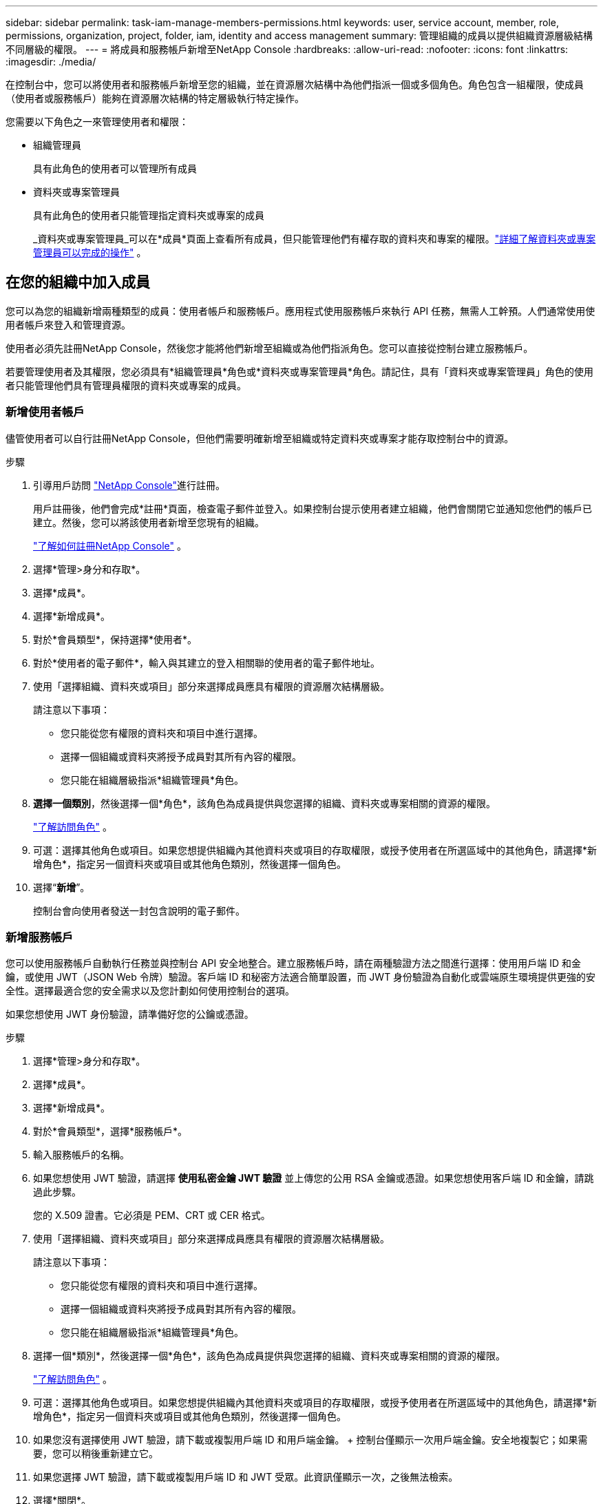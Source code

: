 ---
sidebar: sidebar 
permalink: task-iam-manage-members-permissions.html 
keywords: user, service account, member, role, permissions, organization, project, folder, iam, identity and access management 
summary: 管理組織的成員以提供組織資源層級結構不同層級的權限。 
---
= 將成員和服務帳戶新增至NetApp Console
:hardbreaks:
:allow-uri-read: 
:nofooter: 
:icons: font
:linkattrs: 
:imagesdir: ./media/


[role="lead"]
在控制台中，您可以將使用者和服務帳戶新增至您的組織，並在資源層次結構中為他們指派一個或多個角色。角色包含一組權限，使成員（使用者或服務帳戶）能夠在資源層次結構的特定層級執行特定操作。

您需要以下角色之一來管理使用者和權限：

* 組織管理員
+
具有此角色的使用者可以管理所有成員

* 資料夾或專案管理員
+
具有此角色的使用者只能管理指定資料夾或專案的成員

+
_資料夾或專案管理員_可以在*成員*頁面上查看所有成員，但只能管理他們有權存取的資料夾和專案的權限。link:reference-iam-predefined-roles.html["詳細了解資料夾或專案管理員可以完成的操作"] 。





== 在您的組織中加入成員

您可以為您的組織新增兩種類型的成員：使用者帳戶和服務帳戶。應用程式使用服務帳戶來執行 API 任務，無需人工幹預。人們通常使用使用者帳戶來登入和管理資源。

使用者必須先註冊NetApp Console，然後您才能將他們新增至組織或為他們指派角色。您可以直接從控制台建立服務帳戶。

若要管理使用者及其權限，您必須具有*組織管理員*角色或*資料夾或專案管理員*角色。請記住，具有「資料夾或專案管理員」角色的使用者只能管理他們具有管理員權限的資料夾或專案的成員。



=== 新增使用者帳戶

儘管使用者可以自行註冊NetApp Console，但他們需要明確新增至組織或特定資料夾或專案才能存取控制台中的資源。

.步驟
. 引導用戶訪問 https://console.netapp.com/["NetApp Console"^]進行註冊。
+
用戶註冊後，他們會完成*註冊*頁面，檢查電子郵件並登入。如果控制台提示使用者建立組織，他們會關閉它並通知您他們的帳戶已建立。然後，您可以將該使用者新增至您現有的組織。

+
link:task-sign-up-saas.html["了解如何註冊NetApp Console"] 。

. 選擇*管理>身分和存取*。
. 選擇*成員*。
. 選擇*新增成員*。
. 對於*會員類型*，保持選擇*使用者*。
. 對於*使用者的電子郵件*，輸入與其建立的登入相關聯的使用者的電子郵件地址。
. 使用「選擇組織、資料夾或項目」部分來選擇成員應具有權限的資源層次結構層級。
+
請注意以下事項：

+
** 您只能從您有權限的資料夾和項目中進行選擇。
** 選擇一個組織或資料夾將授予成員對其所有內容的權限。
** 您只能在組織層級指派*組織管理員*角色。


. *選擇一個類別*，然後選擇一個*角色*，該角色為成員提供與您選擇的組織、資料夾或專案相關的資源的權限。
+
link:reference-iam-predefined-roles.html["了解訪問角色"] 。

. 可選：選擇其他角色或項目。如果您想提供組織內其他資料夾或項目的存取權限，或授予使用者在所選區域中的其他角色，請選擇*新增角色*，指定另一個資料夾或項目或其他角色類別，然後選擇一個角色。
. 選擇“*新增*”。
+
控制台會向使用者發送一封包含說明的電子郵件。





=== 新增服務帳戶

您可以使用服務帳戶自動執行任務並與控制台 API 安全地整合。建立服務帳戶時，請在兩種驗證方法之間進行選擇：使用用戶端 ID 和金鑰，或使用 JWT（JSON Web 令牌）驗證。客戶端 ID 和秘密方法適合簡單設置，而 JWT 身份驗證為自動化或雲端原生環境提供更強的安全性。選擇最適合您的安全需求以及您計劃如何使用控制台的選項。

如果您想使用 JWT 身份驗證，請準備好您的公鑰或憑證。

.步驟
. 選擇*管理>身分和存取*。
. 選擇*成員*。
. 選擇*新增成員*。
. 對於*會員類型*，選擇*服務帳戶*。
. 輸入服務帳戶的名稱。
. 如果您想使用 JWT 驗證，請選擇 *使用私密金鑰 JWT 驗證* 並上傳您的公用 RSA 金鑰或憑證。如果您想使用客戶端 ID 和金鑰，請跳過此步驟。
+
您的 X.509 證書。它必須是 PEM、CRT 或 CER 格式。

. 使用「選擇組織、資料夾或項目」部分來選擇成員應具有權限的資源層次結構層級。
+
請注意以下事項：

+
** 您只能從您有權限的資料夾和項目中進行選擇。
** 選擇一個組織或資料夾將授予成員對其所有內容的權限。
** 您只能在組織層級指派*組織管理員*角色。


. 選擇一個*類別*，然後選擇一個*角色*，該角色為成員提供與您選擇的組織、資料夾或專案相關的資源的權限。
+
link:reference-iam-predefined-roles.html["了解訪問角色"] 。

. 可選：選擇其他角色或項目。如果您想提供組織內其他資料夾或項目的存取權限，或授予使用者在所選區域中的其他角色，請選擇*新增角色*，指定另一個資料夾或項目或其他角色類別，然後選擇一個角色。
. 如果您沒有選擇使用 JWT 驗證，請下載或複製用戶端 ID 和用戶端金鑰。 + 控制台僅顯示一次用戶端金鑰。安全地複製它；如果需要，您可以稍後重新建立它。
. 如果您選擇 JWT 驗證，請下載或複製用戶端 ID 和 JWT 受眾。此資訊僅顯示一次，之後無法檢索。
. 選擇*關閉*。




== 查看組織成員

若要了解成員可用的資源和權限，您可以查看在組織資源層級結構的不同層級指派給該成員的角色。link:task-iam-manage-roles.html["了解如何使用角色來控制對控制台資源的存取。"^]

您可以從「*會員*」頁面查看使用者帳戶和服務帳戶。


NOTE: 您也可以查看與特定資料夾或項目相關的所有成員。link:task-iam-manage-folders-projects.html#view-associated-resources-members["了解更多"] 。

.步驟
. 選擇*管理>身分和存取*。
. 選擇*成員*。
+
*成員*表格列出了您組織的成員。

. 從「成員」頁面，導覽至表中的成員，選擇image:icon-action.png["三個並排的點組成的圖標"]然後選擇*查看詳細資訊*。




== 從您的組織中移除成員

您可能需要從您的組織中刪除某個成員 - 例如，如果他們離開了您的公司。

系統將刪除該成員的權限，但保留其控制台和NetApp支援網站帳戶。

.步驟
. 從「成員」頁面，導覽至表中的成員，選擇image:icon-action.png["三個並排的點組成的圖標"]然後選擇*刪除使用者*。
. 確認您要從組織中刪除該成員。




== 重新建立服務帳戶的憑證

如果您遺失了憑證或需要更新憑證，請建立新的憑證。

重新建立憑證時，您將刪除服務帳戶的現有憑證並建立新的憑證。您不能使用先前的憑證。

.步驟
. 選擇*管理>身分和存取*。
. 選擇*成員*。
. 在「成員」表中，導覽至服務帳戶，選擇image:icon-action.png["三個並排的點組成的圖標"]然後選擇*重新建立秘密*。
. 選擇*重新建立*。
. 下載或複製客戶端 ID 和客戶端金鑰。 + 用戶端金鑰僅顯示一次。複製或下載並安全儲存。




== 管理用戶的多重身份驗證 (MFA)

如果使用者失去對其 MFA 設備的存取權限，您可以刪除或停用其 MFA 配置。

刪除後，使用者必須在登入時重新配置 MFA。如果使用者只是暫時無法存取其 MFA 設備，他們可以使用設定 MFA 時儲存的恢復代碼登入。

如果他們沒有恢復代碼，請暫時停用 MFA 以允許登入。當您為使用者停用 MFA 時，它只會停用八個小時，然後自動重新啟用。在此期間，用戶無需 MFA 即可登入一次。八小時後，使用者必須使用 MFA 才能登入。


NOTE: 若要管理使用者的多重身分驗證，您必須擁有與受影響使用者位於相同網域的電子郵件地址。

.步驟
. 選擇*管理>身分和存取*。
. 選擇*成員*。
+
*成員*表格列出了您組織的成員。

. 從「成員」頁面，導覽至表中的成員，選擇image:icon-action.png["三個並排的點組成的圖標"]然後選擇*管理多重身份驗證*。
. 選擇是否刪除或停用使用者的 MFA 配置。

